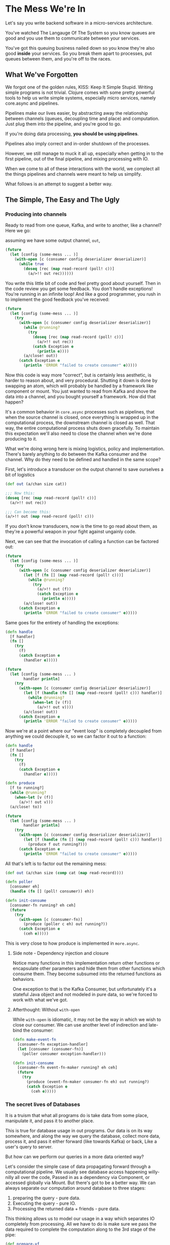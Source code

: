 * The Mess We're In

  Let's say you write backend software in a micro-services architecture.

  You've watched The Langauge Of The System so you know queues are good
  and you use them to communicate between your services.

  You've got this queuing business nailed down so you know they're also good
  *inside* your services. So you break them apart to processes, put queues between
  them, and you're off to the races.
  
** What We've Forgotten

   We forgot one of the golden rules, KISS: Keep It Simple Stupid.
   Writing simple programs is not trivial. Clojure comes with some pretty
   powerful tools to help us write simple systems, especially micro services,
   namely core.async and pipelines.
   
   Pipelines make our lives easier, by abstracting away the relationship between
   channels (queues, decoupling time and place) and computation.
   Just plug them into the pipeline, and you're good to go.

   If you're doing data processing, *you should be using pipelines*.

   Pipelines also imply correct and in-order shutdown of the processes.
   
   However, we still manage to muck it all up, especially when getting in
   to the first pipeline, out of the final pipeline, and mixing processing
   with IO.
   
   When we come to all of these interactions with the world, we complect all
   the things pipelines and channels were meant to help us simplify.

   What follows is an attempt to suggest a better way.

** The Simple, The Easy and The Ugly
   
*** Producing into channels

    Ready to read from one queue, Kafka, and write to another, like a channel?
    Here we go:
   
    assuming we have some output channel, ~out~,

    #+begin_src clojure
      (future
        (let [config (some-mess ... )]
          (with-open [c (consumer config deserializer deserializer)]
            (while true
              (doseq [rec (map read-record (poll! c))]
                (a/>!! out rec))))))
    #+end_src
   
    You write this little bit of code and feel pretty good about yourself.
    Then in the code review you get some feedback. You don't handle exceptions!
    You're running in an infinite loop! And like a good programmer, you rush in
    to implement the good feedback you've received:

    #+begin_src clojure
      (future
        (let [config (some-mess ... )]
          (try
            (with-open [c (consumer config deserializer deserializer)]
              (while @running?
                (try
                  (doseq [rec (map read-record (poll! c))]
                    (a/>!! out rec))
                  (catch Exception e
                    (println e))))
              (a/close! out))
            (catch Exception e
              (println 'ERROR "failed to create consumer" e)))))
    #+end_src
   
    Now this code is way more "correct", but is certainly less aesthetic,
    is harder to reason about, and very procedural. Shutting it down is done
    by swapping an atom, which will probably be handled by a framework like
    component or mount. You just wanted to read from Kafka and shove the data
    into a channel, and you bought yourself a framework. How did that happen?

    It's a common behavior in ~core.async~ processes such as pipelines, that
    when the source channel is closed, once everything is wrapped up in the
    computational process, the downstream channel is closed as well.
    That way, the entire computational process shuts down gracefully.
    To maintain this expectation we'll also need to close the channel 
    when we're done producing to it.
   
    What we're doing wrong here is mixing logistics, policy and implementation.
    There's barely anything to do between the Kafka consumer and the channel.
    Why do they need to be defined and handled in the same scope?

    First, let's introduce a transducer on the output channel to save ourselves
    a bit of logistics

    #+begin_src clojure
      (def out (a/chan size cat))

      ;;; Now this:
      (doseq [rec (map read-record (poll! c))]
        (a/>!! out rec))

      ;;; Can become this:
      (a/>!! out (map read-record (poll! c)))
    #+end_src
   
    If you don't know transducers, now is the time to go read about them,
    as they're a powerful weapon in your fight against ungainly code.
   
    Next, we can see that the invocation of calling a function can be factored out:
   
    #+begin_src clojure
      (future
        (let [config (some-mess ... )]
          (try
            (with-open [c (consumer config deserializer deserializer)]
              (let [f (fn [] (map read-record (poll! c)))]
                (while @running?
                  (try
                    (a/>!! out (f))
                    (catch Exception e
                      (println e)))))
              (a/close! out))
            (catch Exception e
              (println 'ERROR "failed to create consumer" e)))))
    #+end_src
   
    Same goes for the entirety of handling the exceptions:
   
    #+begin_src clojure
      (defn handle
        [f handler]
        (fn []
          (try
            (f)
            (catch Exception e
              (handler e)))))

      (future
        (let [config (some-mess ... )
              handler println]
          (try
            (with-open [c (consumer config deserializer deserializer)]
              (let [f (handle (fn [] (map read-record (poll! c))) handler)]
                (while @running?
                  (when-let [v (f)]
                    (a/>!! out v))))
              (a/close! out))
            (catch Exception e
              (println 'ERROR "failed to create consumer" e)))))
    #+end_src
   
    Now we're at a point where our "event loop" is completely decoupled from anything
    we could decouple it, so we can factor it out to a function:

    #+begin_src clojure
      (defn handle
        [f handler]
        (fn []
          (try
            (f)
            (catch Exception e
              (handler e)))))

      (defn produce
        [f to running?]
        (while @running?
          (when-let [v (f)]
            (a/>!! out v)))
        (a/close! to))

      (future
        (let [config (some-mess ... )
              handler println]
          (try
            (with-open [c (consumer config deserializer deserializer)]
              (let [f (handle (fn [] (map read-record (poll! c))) handler)]
                (produce f out running?)))
            (catch Exception e
              (println 'ERROR "failed to create consumer" e)))))
    #+end_src
   
    All that's left is to factor out the remaining mess:

    #+begin_src clojure
      (def out (a/chan size (comp cat (map read-record))))

      (defn poller
        [consumer eh]
        (handle (fn [] (poll! consumer)) eh))

      (defn init-consume
        [consumer-fn running? eh ceh]
        (future
          (try
            (with-open [c (consumer-fn)]
              (produce (poller c eh) out running?))
            (catch Exception e
              (ceh e)))))
    #+end_src

    This is very close to how produce is implemented in ~more.async~.

**** Side note - Dependency injection and closure
     
     Notice many functions in this implementation return other functions or
     encapsulate other parameters and hide them from other functions which
     consume them. They become subsumed into the returned functions 
     as behaviors.

     One exception to that is the Kafka Consumer, but unfortunately it's 
     a stateful Java object and not modeled in pure data, so we're forced
     to work with what we've got.
     
**** Afterthought: Without ~with-open~
     
     While ~with-open~ is idiomatic, it may not be the way in which we wish
     to close our consumer. We can use another level of indirection and
     late-bind the consumer:

     #+begin_src clojure
       (defn make-event-fn
         [consumer-fn exception-handler]
         (let [consumer (consumer-fn)]
           (poller consumer exception-handler)))

       (defn init-consume
         [consumer-fn event-fn-maker running? eh ceh]
         (future
           (try
             (produce (event-fn-maker consumer-fn eh) out running?)
             (catch Exception e
               (ceh e)))))
     #+end_src

*** The secret lives of Databases
    
    It is a truism that what all programs do is take data from some place,
    manipulate it, and pass it to another place.

    This is true for database usage in out programs. Our data is on its way
    somewhere, and along the way we query the database, collect more data,
    process it, and pass it either forward (like towards Kafka) or back,
    Like a user's query to server.

    But how can we perform our queries in a more data oriented way?
    
    Let's consider the simple case of data propagating forward through a
    computational pipeline.
    We usually see database access happening willy-nilly all over the code,
    Passed in as a dependency via Component, or accessed globally via Mount.
    But there's got to be a better way.
    We can always separate our computation around database to three stages:
    
    1. preparing the query - pure data.
    2. Executing the query - pure IO.
    3. Processing the returned data + friends - pure data.

    This thinking allows us to model our usage in a way which separates IO
    completely from processing. All we have to do is make sure we pass the
    data required to complete the computation along to the 3rd stage of the pipe:

    #+begin_src clojure
      (def prepare-xf
        (map
         (comp
          (fn prepare-query
            [data]
            {:query (build-query data)
             :data data})
          process-data)))

      (a/pipeline n to-db prepare-xf input-channel)

      (def db-xf
        (map
         (fn [{:keys [query data]}]
           (let [result (execute! query)]
             {:data data
              :result result}))))

      (a/pipeline-blocking m post-process db-xf to-db)

      (a/pipeline k out-channel process-results-xf post-process)
    #+end_src

*** Here to serve

    What about the dreaded use case of having to serve requests which might
    require values from a database? How do we maintain asynchrony nice simple
    pipelines as much as possible?

    Thanks to [[https:stackoverflow.com/questions/24980014/can-i-make-a-fully-non-blocking-backend-application-with-http-kit-and-core-async][some heroes]] we can begin to make sense of this riddle by looking
    at the handler:
    
    #+begin_src clojure
      (defn my-handle! [req]
        (http-kit/with-channel req channel
          (a/go
            (let [my-db-resource (a/thread (fetch-my-db-resource))
                  my-web-resource (a/thread (fetch-my-web-resource))
                  response (construct-my-response (a/<! my-db-resource)
                                                  (a/<! my-web-resource))]
              (send! channel response)
              (close channel)))))
    #+end_src
    
    Now, that's nice and good, but everything happens in the handle, and there
    might be chains of processing and querying required. So, how do we modify
    this beauty?

    #+begin_src clojure
      (defn my-handle! [req]
        (http-kit/with-channel req channel
          (a/go
            (let [p (a/chan 1)
                  payload {:req req :p p}]
              (a/>! requests payload)
              (let [response (a/<! p)]
                (send! channel response)
                (close channel))))))
    #+end_src
    
    We prepare a record containing the incoming request, and a promise to read
    the response from, which will be sent to the client.
    
    Only at the very end of the pipeline, would we need to do something akin to:

    #+begin_src clojure
      (a/go-loop []
        (let [m (a/<! final-chan)]
          (when m
            (let [{:keys [response p]}]
              (a/put! p response)))))
    #+end_src
    
    That way, we use the channel as a promise while benefiting from go-blocks'
    parking.

*** Even more async, getting rid of the atom.
    
    Did you know core.async has a function, ~poll!~, which:
    
    #+begin_quote
    Takes a val from port if it's possible to do so immediately.
    Never blocks. Returns value if successful, nil otherwise.
    #+end_quote
    
    Now, that's interesting. We could use another channel to signal control.
    This also allows us to pass in more signals besides Boolean run/don't run.

    A naive implementation, taking a function, control function and 
    control channel will look like so:

    #+begin_src clojure
      (defn control
        "Wraps f with control function cf such that f will be invoked when:
        cf returns a truthy value for a value taken from ctl channel or
        there is no signal on ctl channel to take immidiately"
        [f cf ctl]
        (fn []
          (if-let [sig (a/poll! ctl)]
            (when (cf sig) (f))
            (f))))
    #+end_src
    
    In case of our Kafka Consumer, it's the programmer's responsibility to 
    close over the Consumer object in both functions, but it's not too 
    complicated.

    That way we'll just have to make sure to return a false value in case we
    want to stop, and the loop will not iterate again.

    There is also another implementation based on interrupts and exception 
    handling, if polling and control channel each iteration is too costly.

*** The state of things

    How then, do we share states between processes? Especially the kind of 
    state which is updated by one and read by many, like some internal
    configuration state?

    We can proceed from the realization an application's state can be modeled
    as the snapshot of a recursive process operating on an infinite sequence.

    Looking at a loop implementing a primitive version of reduce:

    #+begin_src clojure
      (loop [state init]
        (recur (rf state element)))
    #+end_src

    But where do the elements come from? Since they come from the outside world,
    we can naively consume them from a channel:
    
    #+begin_src clojure
      (go-loop [state init]
        (recur (rf state (<! in))))
    #+end_src
    
    Since we also need to "update" the outside world of our new state:

    #+begin_src clojure
      (go-loop [state init]
        (let [s (rf state (<! in))]
          (>! out s)
          (recur s)))
    #+end_src
    
    But how will a consumer be informed of the current state on demand?
    The solution is to use alt:

    #+begin_src clojure
      (defn reductions*
        [rf init in out close?]
        (a/go-loop
            [state init]
          (a/alt!
            in
            ([v]
             (if v
               (recur
                (rf state v))
               (when close?
                 (a/close! out))))
            [[out state]]
            (recur state))))
    #+end_src
